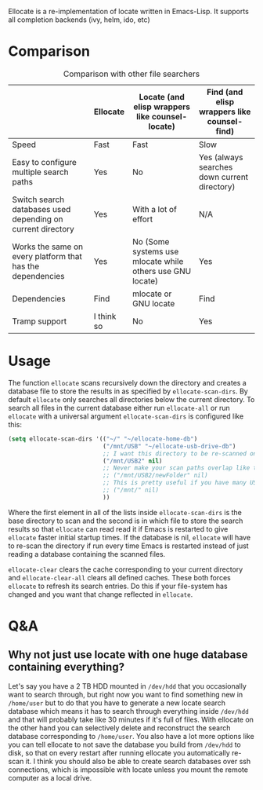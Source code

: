 [[https://melpa.org/#/ellocate][file:https://melpa.org/packages/ellocate-badge.svg]]

Ellocate is a re-implementation of locate written in Emacs-Lisp. It supports all completion backends (ivy, helm, ido, etc)

* Comparison
#+caption: Comparison with other file searchers
|                                                             | Ellocate   | Locate (and elisp wrappers like counsel-locate)           | Find (and elisp wrappers like counsel-find)  |
|-------------------------------------------------------------+------------+-----------------------------------------------------------+----------------------------------------------|
| Speed                                                       | Fast       | Fast                                                      | Slow                                         |
| Easy to configure multiple search paths                     | Yes        | No                                                        | Yes (always searches down current directory) |
| Switch search databases used depending on current directory | Yes        | With a lot of effort                                      | N/A                                          |
| Works the same on every platform that has the dependencies                            | Yes        | No (Some systems use mlocate while others use GNU locate) | Yes                                          |
| Dependencies                                                | Find       | mlocate or GNU locate                                     | Find                                         |
| Tramp support                                               | I think so | No                                                       | Yes                                          |

#+html: <img src="preview.png" alt="Ellocate search"/>

* Usage
The function =ellocate= scans recursively down the directory and creates a database file to store the results in as specified by =ellocate-scan-dirs=.
By default =ellocate= only searches all directories below the current directory. To search all files in the current database either run =ellocate-all= or run =ellocate= with a universal argument
=ellocate-scan-dirs= is configured like this:
#+BEGIN_SRC emacs-lisp
(setq ellocate-scan-dirs '(("~/" "~/ellocate-home-db")
                           ("/mnt/USB" "~/ellocate-usb-drive-db")
                           ;; I want this directory to be re-scanned on first search after every emacs restart by not creating a database file for it
                           ("/mnt/USB2" nil)
                           ;; Never make your scan paths overlap like this:
                           ;; ("/mnt/USB2/newFolder" nil)
                           ;; This is pretty useful if you have many USB devices, but remember to not overlap like this would if it wasn't commented (because the subdirectory /mnt/USB is also scanned as defined above)
                           ;; ("/mnt/" nil)
                           ))
#+END_SRC
Where the first element in all of the lists inside =ellocate-scan-dirs= is the base directory to scan and the second is in which file to store the search results so that =ellocate= can read read it if Emacs is restarted to give =ellocate= faster initial startup times. If the database is nil, =ellocate= will have to re-scan the directory if run every time Emacs is restarted instead of just reading a database containing the scanned files.

=ellocate-clear= clears the cache corresponding to your current directory and =ellocate-clear-all= clears all defined caches. These both forces =ellocate= to refresh its search entries. Do this if your file-system has changed and you want that change reflected in =ellocate=.

* Q&A
** Why not just use locate with one huge database containing everything?
Let's say you have a 2 TB HDD mounted in =/dev/hdd= that you occasionally want to search through, but right now you want to find something new in =/home/user= but to do that you have to generate a new locate search database which means it has to search through everything inside =/dev/hdd= and that will probably take like 30 minutes if it's full of files. With ellocate on the other hand you can selectively delete and reconstruct the search database corresponding to =/home/user=. You also have a lot more options like you can tell ellocate to not save the database you build from =/dev/hdd= to disk, so that on every restart after running ellocate you automatically re-scan it. I think you should also be able to create search databases over ssh connections, which is impossible with locate unless you mount the remote computer as a local drive.
